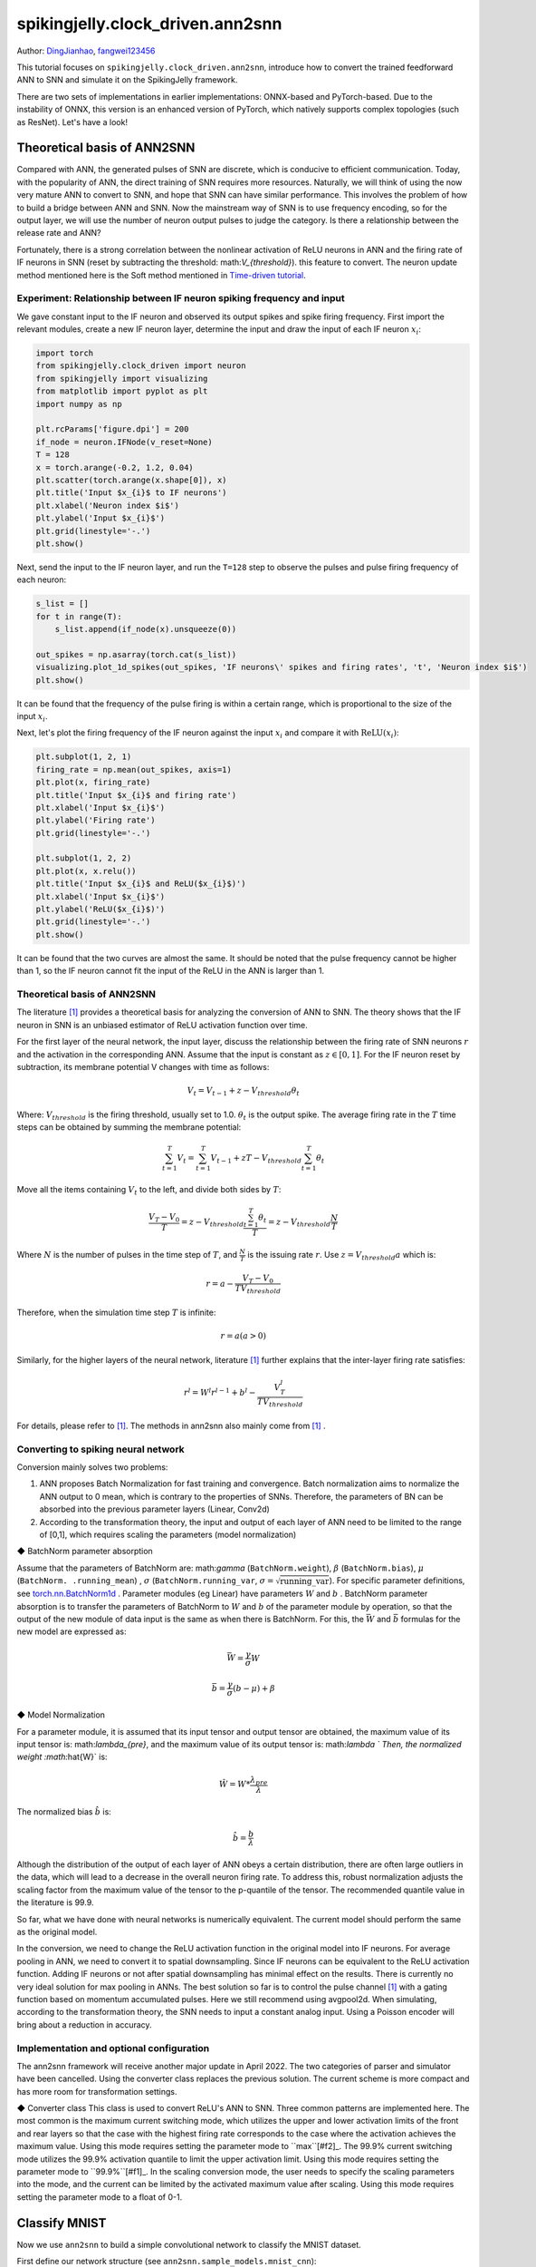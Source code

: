 spikingjelly.clock_driven.ann2snn
=======================================
Author: `DingJianhao <https://github.com/DingJianhao>`_, `fangwei123456 <https://github.com/fangwei123456>`_

This tutorial focuses on ``spikingjelly.clock_driven.ann2snn``, introduce how to convert the trained feedforward ANN to SNN and simulate it on the SpikingJelly framework.

There are two sets of implementations in earlier implementations: ONNX-based and PyTorch-based. Due to the instability of ONNX, this version is an enhanced version of PyTorch, which natively supports complex topologies (such as ResNet). Let's have a look!

Theoretical basis of ANN2SNN
----------------------------

Compared with ANN, the generated pulses of SNN are discrete, which is conducive to efficient communication. Today, with the popularity of ANN, the direct training of SNN requires more resources. Naturally, we will think of using the now very mature ANN to convert to SNN, and hope that SNN can have similar performance. This involves the problem of how to build a bridge between ANN and SNN. Now the mainstream way of SNN is to use frequency encoding, so for the output layer, we will use the number of neuron output pulses to judge the category. Is there a relationship between the release rate and ANN?

Fortunately, there is a strong correlation between the nonlinear activation of ReLU neurons in ANN and the firing rate of IF neurons in SNN (reset by subtracting the threshold: math:`V_{threshold}`). this feature to convert. The neuron update method mentioned here is the Soft method mentioned in `Time-driven tutorial <https://spikingjelly.readthedocs.io/zh_CN/latest/clock_driven/0_neuron.html>`_.

Experiment: Relationship between IF neuron spiking frequency and input
^^^^^^^^^^^^^^^^^^^^^^^^^^^^^^^^^^^^^^^^^^^^^^^^^^^^^^^^^^^^^^^^^^^^^^

We gave constant input to the IF neuron and observed its output spikes and spike firing frequency. First import the relevant modules, create a new IF neuron layer, determine the input and draw the input of each IF neuron :math:`x_{i}`:

.. code-block:: python

    import torch
    from spikingjelly.clock_driven import neuron
    from spikingjelly import visualizing
    from matplotlib import pyplot as plt
    import numpy as np

    plt.rcParams['figure.dpi'] = 200
    if_node = neuron.IFNode(v_reset=None)
    T = 128
    x = torch.arange(-0.2, 1.2, 0.04)
    plt.scatter(torch.arange(x.shape[0]), x)
    plt.title('Input $x_{i}$ to IF neurons')
    plt.xlabel('Neuron index $i$')
    plt.ylabel('Input $x_{i}$')
    plt.grid(linestyle='-.')
    plt.show()

.. image:: ../_static/tutorials/clock_driven/5_ann2snn/0.*
    :width: 100%

Next, send the input to the IF neuron layer, and run the ``T=128`` step to observe the pulses and pulse firing frequency of each neuron:

.. code-block:: python

    s_list = []
    for t in range(T):
        s_list.append(if_node(x).unsqueeze(0))

    out_spikes = np.asarray(torch.cat(s_list))
    visualizing.plot_1d_spikes(out_spikes, 'IF neurons\' spikes and firing rates', 't', 'Neuron index $i$')
    plt.show()

.. image:: ../_static/tutorials/clock_driven/5_ann2snn/1.*
    :width: 100%

It can be found that the frequency of the pulse firing is within a certain range, which is proportional to the size of the input :math:`x_{i}`.

Next, let's plot the firing frequency of the IF neuron against the input :math:`x_{i}` and compare it with :math:`\mathrm{ReLU}(x_{i})`:

.. code-block:: python

    plt.subplot(1, 2, 1)
    firing_rate = np.mean(out_spikes, axis=1)
    plt.plot(x, firing_rate)
    plt.title('Input $x_{i}$ and firing rate')
    plt.xlabel('Input $x_{i}$')
    plt.ylabel('Firing rate')
    plt.grid(linestyle='-.')

    plt.subplot(1, 2, 2)
    plt.plot(x, x.relu())
    plt.title('Input $x_{i}$ and ReLU($x_{i}$)')
    plt.xlabel('Input $x_{i}$')
    plt.ylabel('ReLU($x_{i}$)')
    plt.grid(linestyle='-.')
    plt.show()

.. image:: ../_static/tutorials/clock_driven/5_ann2snn/2.*
    :width: 100%

It can be found that the two curves are almost the same. It should be noted that the pulse frequency cannot be higher than 1, so the IF neuron cannot fit the input of the ReLU in the ANN is larger than 1.

Theoretical basis of ANN2SNN
^^^^^^^^^^^^^^^^^^^^^^^^^^^^^^

The literature [#f1]_ provides a theoretical basis for analyzing the conversion of ANN to SNN. The theory shows that the IF neuron in SNN is an unbiased estimator of ReLU activation function over time.

For the first layer of the neural network, the input layer, discuss the relationship between the firing rate of SNN neurons :math:`r` and the activation in the corresponding ANN. Assume that the input is constant as :math:`z \in [0,1]`.
For the IF neuron reset by subtraction, its membrane potential V changes with time as follows:

.. math::
	V_t=V_{t-1}+z-V_{threshold}\theta_t

Where:
:math:`V_{threshold}` is the firing threshold, usually set to 1.0. :math:`\theta_t` is the output spike. The average firing rate in the :math:`T` time steps can be obtained by summing the membrane potential:

.. math::
	\sum_{t=1}^{T} V_t= \sum_{t=1}^{T} V_{t-1}+z T-V_{threshold} \sum_{t=1}^{T}\theta_t

Move all the items containing :math:`V_t` to the left, and divide both sides by :math:`T`:

.. math::
	\frac{V_T-V_0}{T} = z - V_{threshold}  \frac{\sum_{t=1}^{T}\theta_t}{T} = z- V_{threshold}  \frac{N}{T}

Where :math:`N` is the number of pulses in the time step of :math:`T`, and :math:`\frac{N}{T}` is the issuing rate :math:`r`. Use :math:`z = V_{threshold} a`
which is:

.. math::
	r = a- \frac{ V_T-V_0 }{T V_{threshold}}

Therefore, when the simulation time step :math:`T` is infinite:

.. math::
	r = a (a>0)

Similarly, for the higher layers of the neural network, literature [#f1]_ further explains that the inter-layer firing rate satisfies:

.. math::
	r^l = W^l r^{l-1}+b^l- \frac{V^l_T}{T V_{threshold}}

For details, please refer to [#f1]_. The methods in ann2snn also mainly come from [#f1]_ .

Converting to spiking neural network
^^^^^^^^^^^^^^^^^^^^^^^^^^^^^^^^^^^^^

Conversion mainly solves two problems:

1. ANN proposes Batch Normalization for fast training and convergence. Batch normalization aims to normalize the ANN output to 0 mean, which is contrary to the properties of SNNs. Therefore, the parameters of BN can be absorbed into the previous parameter layers (Linear, Conv2d)

2. According to the transformation theory, the input and output of each layer of ANN need to be limited to the range of [0,1], which requires scaling the parameters (model normalization)

◆ BatchNorm parameter absorption

Assume that the parameters of BatchNorm are: math:`\gamma` (``BatchNorm.weight``), :math:`\beta` (``BatchNorm.bias``), :math:`\mu` (``BatchNorm. .running_mean``) ,
:math:`\sigma` (``BatchNorm.running_var``, :math:`\sigma = \sqrt{\mathrm{running\_var}}`). For specific parameter definitions, see
`torch.nn.BatchNorm1d <https://pytorch.org/docs/stable/generated/torch.nn.BatchNorm2d.html#torch.nn.BatchNorm1d>`_ .
Parameter modules (eg Linear) have parameters :math:`W` and :math:`b` . BatchNorm parameter absorption is to transfer the parameters of BatchNorm to :math:`W` and :math:`b` of the parameter module by operation, so that the output of the new module of data input is the same as when there is BatchNorm.
For this, the :math:`\bar{W}` and :math:`\bar{b}` formulas for the new model are expressed as:

.. math::
    \bar{W} = \frac{\gamma}{\sigma} W

.. math::
    \bar{b} = \frac{\gamma}{\sigma} (b - \mu) + \beta

◆ Model Normalization

For a parameter module, it is assumed that its input tensor and output tensor are obtained, the maximum value of its input tensor is: math:`\lambda_{pre}`, and the maximum value of its output tensor is: math:`\lambda `
Then, the normalized weight :math:`\hat{W}` is:

.. math::
     \hat{W} = W * \frac{\lambda_{pre}}{\lambda}

The normalized bias :math:`\hat{b}` is:

.. math::
     \hat{b} = \frac{b}{\lambda}

Although the distribution of the output of each layer of ANN obeys a certain distribution, there are often large outliers in the data, which will lead to a decrease in the overall neuron firing rate.
To address this, robust normalization adjusts the scaling factor from the maximum value of the tensor to the p-quantile of the tensor. The recommended quantile value in the literature is 99.9.

So far, what we have done with neural networks is numerically equivalent. The current model should perform the same as the original model.

In the conversion, we need to change the ReLU activation function in the original model into IF neurons.
For average pooling in ANN, we need to convert it to spatial downsampling. Since IF neurons can be equivalent to the ReLU activation function. Adding IF neurons or not after spatial downsampling has minimal effect on the results.
There is currently no very ideal solution for max pooling in ANNs. The best solution so far is to control the pulse channel [#f1]_ with a gating function based on momentum accumulated pulses. Here we still recommend using avgpool2d.
When simulating, according to the transformation theory, the SNN needs to input a constant analog input. Using a Poisson encoder will bring about a reduction in accuracy.

Implementation and optional configuration
^^^^^^^^^^^^^^^^^^^^^^^^^^

The ann2snn framework will receive another major update in April 2022. The two categories of parser and simulator have been cancelled. Using the converter class replaces the previous solution. The current scheme is more compact and has more room for transformation settings.

◆ Converter class
This class is used to convert ReLU's ANN to SNN. Three common patterns are implemented here.
The most common is the maximum current switching mode, which utilizes the upper and lower activation limits of the front and rear layers so that the case with the highest firing rate corresponds to the case where the activation achieves the maximum value. Using this mode requires setting the parameter mode to ``max``[#f2]_.
The 99.9% current switching mode utilizes the 99.9% activation quantile to limit the upper activation limit. Using this mode requires setting the parameter mode to ``99.9%``[#f1]_.
In the scaling conversion mode, the user needs to specify the scaling parameters into the mode, and the current can be limited by the activated maximum value after scaling. Using this mode requires setting the parameter mode to a float of 0-1.

Classify MNIST
--------------

Now we use ``ann2snn`` to build a simple convolutional network to classify the MNIST dataset.

First define our network structure (see ``ann2snn.sample_models.mnist_cnn``):

.. code-block:: python

    class ANN(nn.Module):
        def __init__(self):
            super().__init__()
            self.network = nn.Sequential(
                nn.Conv2d(1, 32, 3, 1),
                nn.BatchNorm2d(32, eps=1e-3),
                nn.ReLU(),
                nn.AvgPool2d(2, 2),

                nn.Conv2d(32, 32, 3, 1),
                nn.BatchNorm2d(32, eps=1e-3),
                nn.ReLU(),
                nn.AvgPool2d(2, 2),

                nn.Conv2d(32, 32, 3, 1),
                nn.BatchNorm2d(32, eps=1e-3),
                nn.ReLU(),
                nn.AvgPool2d(2, 2),

                nn.Flatten(),
                nn.Linear(32, 10),
                nn.ReLU()
            )

        def forward(self,x):
            x = self.network(x)
            return x

Note: If you need to expand the tensor, define a ``nn.Flatten`` module in the network, and use the defined Flatten instead of the view function in the forward function.

Define our hyperparameters:

.. code-block:: python

    torch.random.manual_seed(0)
    torch.cuda.manual_seed(0)
    device = 'cuda'
    dataset_dir = 'G:/Dataset/mnist'
    batch_size = 100
    T = 50

Here T is the inference time step used in inference for a while.

If you want to train, you also need to initialize the data loader, optimizer, loss function, for example:

.. code-block::python

    lr = 1e-3
    epochs = 10
    # define the loss function
    loss_function = nn.CrossEntropyLoss()
    # Use Adam optimizer
    optimizer = torch.optim.Adam(ann.parameters(), lr=lr, weight_decay=5e-4)

Train the ANN. In the example, our model is trained for 10 epochs. The test set accuracy changes during training are as follows:

.. code-block::python

    Epoch: 0 100%|██████████| 600/600 [00:05<00:00, 112.04it/s]
    Validating Accuracy: 0.972
    Epoch: 1 100%|██████████| 600/600 [00:05<00:00, 105.43it/s]
    Validating Accuracy: 0.986
    Epoch: 2 100%|██████████| 600/600 [00:05<00:00, 107.49it/s]
    Validating Accuracy: 0.987
    Epoch: 3 100%|██████████| 600/600 [00:05<00:00, 109.26it/s]
    Validating Accuracy: 0.990
    Epoch: 4 100%|██████████| 600/600 [00:05<00:00, 103.98it/s]
    Validating Accuracy: 0.984
    Epoch: 5 100%|██████████| 600/600 [00:05<00:00, 100.42it/s]
    Validating Accuracy: 0.989
    Epoch: 6 100%|██████████| 600/600 [00:06<00:00, 96.24it/s]
    Validating Accuracy: 0.991
    Epoch: 7 100%|██████████| 600/600 [00:05<00:00, 104.97it/s]
    Validating Accuracy: 0.992
    Epoch: 8 100%|██████████| 600/600 [00:05<00:00, 106.45it/s]
    Validating Accuracy: 0.991
    Epoch: 9 100%|██████████| 600/600 [00:05<00:00, 111.93it/s]
    Validating Accuracy: 0.991

After training the model, we quickly load the model to test the performance of the saved model:

.. code-block::python

    model.load_state_dict(torch.load('SJ-mnist-cnn_model-sample.pth'))
    acc = val(model, device, test_data_loader)
    print('ANN Validating Accuracy: %.4f' % (acc))

The output is as follows:

.. code-block::python

    100%|██████████| 200/200 [00:02<00:00, 89.44it/s]
    ANN Validating Accuracy: 0.9870

Converting with Converter is very simple, you only need to set the mode you want to use in the parameters. For example, to use MaxNorm, you need to define an ``ann2snn.Converter`` first, and forward the model to this object:

.. code-block::python

    model_converter = ann2snn.Converter(mode='max', dataloader=train_data_loader)
    snn_model = model_converter(model)

snn_model is the output SNN model.

Following this example, we define the modes as ``max``, ``99.9%``, ``1.0/2``, ``1.0/3``, ``1.0/4``, ``1.0/ 5`` case SNN transformation and separate inference T steps to get the accuracy.

.. code-block::python

    print('---------------------------------------------')
    print('Converting using MaxNorm')
    model_converter = ann2snn.Converter(mode='max', dataloader=train_data_loader)
    snn_model = model_converter(model)
    print('Simulating...')
    mode_max_accs = val(snn_model, device, test_data_loader, T=T)
    print('SNN accuracy (simulation %d time-steps): %.4f' % (T, mode_max_accs[-1]))

    print('---------------------------------------------')
    print('Converting using RobustNorm')
    model_converter = ann2snn.Converter(mode='99.9%', dataloader=train_data_loader)
    snn_model = model_converter(model)
    print('Simulating...')
    mode_robust_accs = val(snn_model, device, test_data_loader, T=T)
    print('SNN accuracy (simulation %d time-steps): %.4f' % (T, mode_robust_accs[-1]))

    print('---------------------------------------------')
    print('Converting using 1/2 max(activation) as scales...')
    model_converter = ann2snn.Converter(mode=1.0 / 2, dataloader=train_data_loader)
    snn_model = model_converter(model)
    print('Simulating...')
    mode_two_accs = val(snn_model, device, test_data_loader, T=T)
    print('SNN accuracy (simulation %d time-steps): %.4f' % (T, mode_two_accs[-1]))

    print('---------------------------------------------')
    print('Converting using 1/3 max(activation) as scales')
    model_converter = ann2snn.Converter(mode=1.0 / 3, dataloader=train_data_loader)
    snn_model = model_converter(model)
    print('Simulating...')
    mode_three_accs = val(snn_model, device, test_data_loader, T=T)
    print('SNN accuracy (simulation %d time-steps): %.4f' % (T, mode_three_accs[-1]))

    print('---------------------------------------------')
    print('Converting using 1/4 max(activation) as scales')
    model_converter = ann2snn.Converter(mode=1.0 / 4, dataloader=train_data_loader)
    snn_model = model_converter(model)
    print('Simulating...')
    mode_four_accs = val(snn_model, device, test_data_loader, T=T)
    print('SNN accuracy (simulation %d time-steps): %.4f' % (T, mode_four_accs[-1]))

    print('---------------------------------------------')
    print('Converting using 1/5 max(activation) as scales')
    model_converter = ann2snn.Converter(mode=1.0 / 5, dataloader=train_data_loader)
    snn_model = model_converter(model)
    print('Simulating...')
    mode_five_accs = val(snn_model, device, test_data_loader, T=T)
    print('SNN accuracy (simulation %d time-steps): %.4f' % (T, mode_five_accs[-1]))

Observe the control bar output:

.. code-block::python

    ---------------------------------------------
    Converting using MaxNorm
    100%|██████████| 600/600 [00:04<00:00, 128.25it/s] Simulating...
    100%|██████████| 200/200 [00:13<00:00, 14.44it/s] SNN accuracy (simulation 50 time-steps): 0.9777
    ---------------------------------------------
    Converting using RobustNorm
    100%|██████████| 600/600 [00:19<00:00, 31.06it/s] Simulating...
    100%|██████████| 200/200 [00:13<00:00, 14.75it/s] SNN accuracy (simulation 50 time-steps): 0.9841
    ---------------------------------------------
    Converting using 1/2 max(activation) as scales...
    100%|██████████| 600/600 [00:04<00:00, 126.64it/s] ]Simulating...
    100%|██████████| 200/200 [00:13<00:00, 14.90it/s] SNN accuracy (simulation 50 time-steps): 0.9844
    ---------------------------------------------
    Converting using 1/3 max(activation) as scales
    100%|██████████| 600/600 [00:04<00:00, 126.27it/s] Simulating...
    100%|██████████| 200/200 [00:13<00:00, 14.73it/s] SNN accuracy (simulation 50 time-steps): 0.9828
    ---------------------------------------------
    Converting using 1/4 max(activation) as scales
    100%|██████████| 600/600 [00:04<00:00, 128.94it/s] Simulating...
    100%|██████████| 200/200 [00:13<00:00, 14.47it/s] SNN accuracy (simulation 50 time-steps): 0.9747
    ---------------------------------------------
    Converting using 1/5 max(activation) as scales
    100%|██████████| 600/600 [00:04<00:00, 121.18it/s] Simulating...
    100%|██████████| 200/200 [00:13<00:00, 14.42it/s] SNN accuracy (simulation 50 time-steps): 0.9487
    ---------------------------------------------

The speed of model conversion can be seen to be very fast. Model inference speed of 200 steps takes only 11s to complete (GTX 2080ti).
Based on the time-varying accuracy of the model output, we can plot the accuracy for different settings.

.. code-block::python

    fig = plt.figure()
    plt.plot(np.arange(0, T), mode_max_accs, label='mode: max')
    plt.plot(np.arange(0, T), mode_robust_accs, label='mode: 99.9%')
    plt.plot(np.arange(0, T), mode_two_accs, label='mode: 1.0/2')
    plt.plot(np.arange(0, T), mode_three_accs, label='mode: 1.0/3')
    plt.plot(np.arange(0, T), mode_four_accs, label='mode: 1.0/4')
    plt.plot(np.arange(0, T), mode_five_accs, label='mode: 1.0/5')
    plt.legend()
    plt.xlabel('t')
    plt.ylabel('Acc')
    plt.show()

.. image:: ../_static/tutorials/clock_driven/5_ann2snn/accuracy_mode.png

Different settings can get different results, some inference speed is fast, but the final accuracy is low, and some inference is slow, but the accuracy is high. Users can choose model settings according to their needs.

.. [#f1] Rueckauer B, Lungu I-A, Hu Y, Pfeiffer M and Liu S-C (2017) Conversion of Continuous-Valued Deep Networks to Efficient Event-Driven Networks for Image Classification. Front. Neurosci. 11:682.
.. [#f2] Diehl, Peter U. , et al. Fast classifying, high-accuracy spiking deep networks through weight and threshold balancing. Neural Networks (IJCNN), 2015 International Joint Conference on IEEE, 2015.
.. [#f3] Rueckauer, B., Lungu, I. A., Hu, Y., & Pfeiffer, M. (2016). Theory and tools for the conversion of analog to spiking convolutional neural networks. arXiv preprint arXiv:1612.04052.
.. [#f4] Sengupta, A., Ye, Y., Wang, R., Liu, C., & Roy, K. (2019). Going deeper in spiking neural networks: Vgg and residual architectures. Frontiers in neuroscience, 13, 95.
